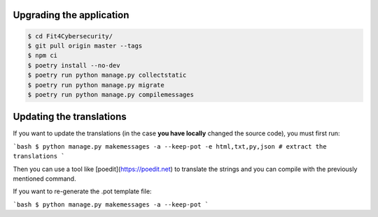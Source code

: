 Upgrading the application
=========================

.. code-block:: bash

    $ cd Fit4Cybersecurity/
    $ git pull origin master --tags
    $ npm ci
    $ poetry install --no-dev
    $ poetry run python manage.py collectstatic
    $ poetry run python manage.py migrate
    $ poetry run python manage.py compilemessages


Updating the translations
=========================

If you want to update the translations (in the case **you have locally**
changed the source code), you must first run:

```bash
$ python manage.py makemessages -a --keep-pot -e html,txt,py,json # extract the translations
```

Then you can use a tool like
[poedit](https://poedit.net) to translate the strings and you can compile with
the previously mentioned command.

If you want to re-generate the .pot template file:

```bash
$ python manage.py makemessages -a --keep-pot
```
